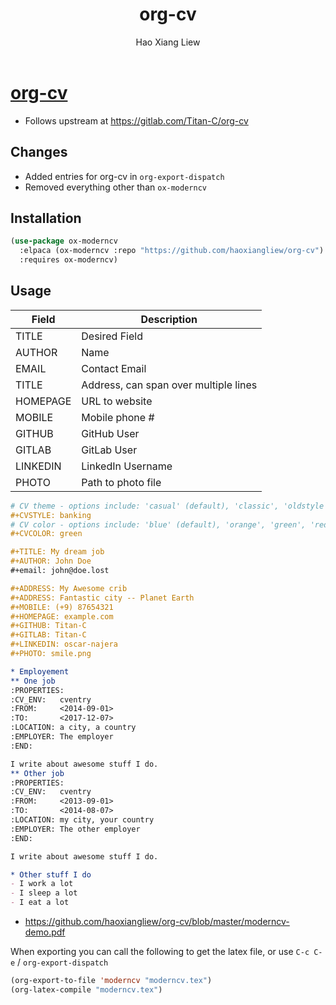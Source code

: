 #+TITLE: org-cv
#+AUTHOR: Hao Xiang Liew

* [[https://github.com/haoxiangliew/org-cv][org-cv]]
- Follows upstream at [[https://gitlab.com/Titan-C/org-cv]]

** Changes
- Added entries for org-cv in ~org-export-dispatch~
- Removed everything other than ~ox-moderncv~

** Installation
#+BEGIN_SRC emacs-lisp
  (use-package ox-moderncv
    :elpaca (ox-moderncv :repo "https://github.com/haoxiangliew/org-cv")
    :requires ox-moderncv)
#+END_SRC

** Usage
| Field    | Description                           |
|----------+---------------------------------------|
| TITLE    | Desired Field                         |
| AUTHOR   | Name                                  |
| EMAIL    | Contact Email                         |
| TITLE    | Address, can span over multiple lines |
| HOMEPAGE | URL to website                        |
| MOBILE   | Mobile phone #                        |
| GITHUB   | GitHub User                           |
| GITLAB   | GitLab User                           |
| LINKEDIN | LinkedIn Username                     |
| PHOTO    | Path to photo file                    |

#+BEGIN_SRC org
  # CV theme - options include: 'casual' (default), 'classic', 'oldstyle' and 'banking'
  ,#+CVSTYLE: banking
  # CV color - options include: 'blue' (default), 'orange', 'green', 'red', 'purple', 'grey' and 'black'
  ,#+CVCOLOR: green

  ,#+TITLE: My dream job
  ,#+AUTHOR: John Doe
  ,#+email: john@doe.lost

  ,#+ADDRESS: My Awesome crib
  ,#+ADDRESS: Fantastic city -- Planet Earth
  ,#+MOBILE: (+9) 87654321
  ,#+HOMEPAGE: example.com
  ,#+GITHUB: Titan-C
  ,#+GITLAB: Titan-C
  ,#+LINKEDIN: oscar-najera
  ,#+PHOTO: smile.png

  ,* Employement
  ,** One job
  :PROPERTIES:
  :CV_ENV:   cventry
  :FROM:     <2014-09-01>
  :TO:       <2017-12-07>
  :LOCATION: a city, a country
  :EMPLOYER: The employer
  :END:

  I write about awesome stuff I do.
  ,** Other job
  :PROPERTIES:
  :CV_ENV:   cventry
  :FROM:     <2013-09-01>
  :TO:       <2014-08-07>
  :LOCATION: my city, your country
  :EMPLOYER: The other employer
  :END:

  I write about awesome stuff I do.

  ,* Other stuff I do
  - I work a lot
  - I sleep a lot
  - I eat a lot
#+END_SRC

- [[https://github.com/haoxiangliew/org-cv/blob/master/moderncv-demo.pdf]]

When exporting you can call the following to get the latex file, or use ~C-c C-e~ / ~org-export-dispatch~

#+BEGIN_SRC emacs-lisp
  (org-export-to-file 'moderncv "moderncv.tex")
  (org-latex-compile "moderncv.tex")
#+END_SRC
